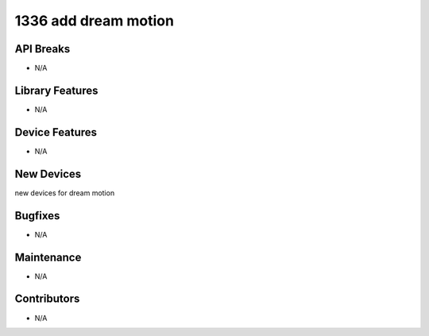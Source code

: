 1336 add dream motion
#################

API Breaks
----------
- N/A

Library Features
----------------
- N/A

Device Features
---------------
- N/A

New Devices
-----------
new devices for dream motion

Bugfixes
--------
- N/A

Maintenance
-----------
- N/A

Contributors
------------
- N/A
